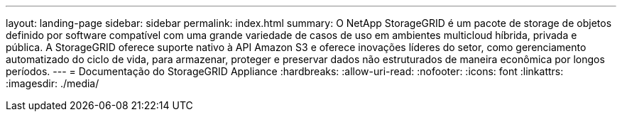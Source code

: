 ---
layout: landing-page 
sidebar: sidebar 
permalink: index.html 
summary: O NetApp StorageGRID é um pacote de storage de objetos definido por software compatível com uma grande variedade de casos de uso em ambientes multicloud híbrida, privada e pública. A StorageGRID oferece suporte nativo à API Amazon S3 e oferece inovações líderes do setor, como gerenciamento automatizado do ciclo de vida, para armazenar, proteger e preservar dados não estruturados de maneira econômica por longos períodos. 
---
= Documentação do StorageGRID Appliance
:hardbreaks:
:allow-uri-read: 
:nofooter: 
:icons: font
:linkattrs: 
:imagesdir: ./media/


